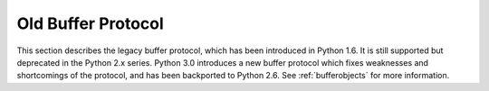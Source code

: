 .. highlightlang:: c

.. _abstract-buffer:


Old Buffer Protocol
===================

This section describes the legacy buffer protocol, which has been introduced
in Python 1.6. It is still supported but deprecated in the Python 2.x series.
Python 3.0 introduces a new buffer protocol which fixes weaknesses and
shortcomings of the protocol, and has been backported to Python 2.6.  See
:ref:`bufferobjects` for more information.


.. cfunction:: int PyObject_AsCharBuffer(PyObject *obj, const char **buffer, Py_ssize_t *buffer_len)

   Returns a pointer to a read-only memory location usable as character-based
   input.  The *obj* argument must support the single-segment character buffer
   interface.  On success, returns ``0``, sets *buffer* to the memory location
   and *buffer_len* to the buffer length.  Returns ``-1`` and sets a
   :exc:`TypeError` on error.

   .. versionadded:: 1.6

   .. versionchanged:: 2.5
      This function used an :ctype:`int *` type for *buffer_len*. This might
      require changes in your code for properly supporting 64-bit systems.


.. cfunction:: int PyObject_AsReadBuffer(PyObject *obj, const void **buffer, Py_ssize_t *buffer_len)

   Returns a pointer to a read-only memory location containing arbitrary data.
   The *obj* argument must support the single-segment readable buffer
   interface.  On success, returns ``0``, sets *buffer* to the memory location
   and *buffer_len* to the buffer length.  Returns ``-1`` and sets a
   :exc:`TypeError` on error.

   .. versionadded:: 1.6

   .. versionchanged:: 2.5
      This function used an :ctype:`int *` type for *buffer_len*. This might
      require changes in your code for properly supporting 64-bit systems.


.. cfunction:: int PyObject_CheckReadBuffer(PyObject *o)

   Returns ``1`` if *o* supports the single-segment readable buffer interface.
   Otherwise returns ``0``.

   .. versionadded:: 2.2


.. cfunction:: int PyObject_AsWriteBuffer(PyObject *obj, void **buffer, Py_ssize_t *buffer_len)

   Returns a pointer to a writeable memory location.  The *obj* argument must
   support the single-segment, character buffer interface.  On success,
   returns ``0``, sets *buffer* to the memory location and *buffer_len* to the
   buffer length.  Returns ``-1`` and sets a :exc:`TypeError` on error.

   .. versionadded:: 1.6

   .. versionchanged:: 2.5
      This function used an :ctype:`int *` type for *buffer_len*. This might
      require changes in your code for properly supporting 64-bit systems.

